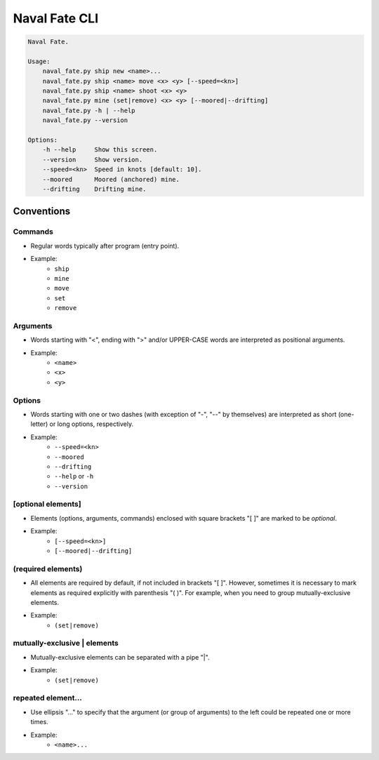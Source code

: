Naval Fate CLI
==============

.. code-block:: none

    Naval Fate.

    Usage:
        naval_fate.py ship new <name>...
        naval_fate.py ship <name> move <x> <y> [--speed=<kn>]
        naval_fate.py ship <name> shoot <x> <y>
        naval_fate.py mine (set|remove) <x> <y> [--moored|--drifting]
        naval_fate.py -h | --help
        naval_fate.py --version

    Options:
        -h --help     Show this screen.
        --version     Show version.
        --speed=<kn>  Speed in knots [default: 10].
        --moored      Moored (anchored) mine.
        --drifting    Drifting mine.

Conventions
-----------

Commands
~~~~~~~~

* Regular words typically after program (entry point).
* Example:
    * ``ship``
    * ``mine``
    * ``move``
    * ``set``
    * ``remove``


Arguments
~~~~~~~~~

* Words starting with "<", ending with ">" and/or UPPER-CASE 
  words are interpreted as positional arguments.
* Example:
    * ``<name>``
    * ``<x>``
    * ``<y>``


Options
~~~~~~~

* Words starting with one or two dashes 
  (with exception of "-", "--" by themselves) are 
  interpreted as short (one-letter) or long options, 
  respectively.
* Example:
    * ``--speed=<kn>``
    * ``--moored``
    * ``--drifting``
    * ``--help`` or ``-h``
    * ``--version``

[optional elements]
~~~~~~~~~~~~~~~~~~~

* Elements (options, arguments, commands) enclosed with square 
  brackets "[ ]" are marked to be *optional*.
* Example:
      * ``[--speed=<kn>]``
      * ``[--moored|--drifting]``


(required elements)
~~~~~~~~~~~~~~~~~~~

* All elements are required by default, if not included 
  in brackets "[ ]". However, sometimes it is necessary to 
  mark elements as required explicitly with parenthesis
  "( )". For example, when you need to group 
  mutually-exclusive elements.
* Example:
    * ``(set|remove)``

mutually-exclusive | elements
~~~~~~~~~~~~~~~~~~~~~~~~~~~~~

* Mutually-exclusive elements can be separated with a pipe "|".
* Example:
    * ``(set|remove)``

repeated element...
~~~~~~~~~~~~~~~~~~~

* Use ellipsis "..." to specify that the argument 
  (or group of arguments) to the left could be repeated 
  one or more times.
* Example:
    * ``<name>...``
